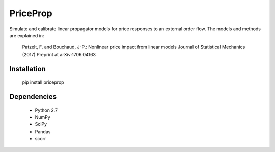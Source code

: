 PriceProp
=========

Simulate and calibrate linear propagator models for price responses to an
external order flow. The models and methods are explained in:
	
    Patzelt, F. and Bouchaud, J-P.:
    Nonlinear price impact from linear models
    Journal of Statistical Mechanics (2017)
    Preprint at arXiv:1706.04163
    

Installation
------------

	pip install priceprop
	
	
Dependencies
------------

	- Python 2.7
	- NumPy
	- SciPy
	- Pandas
	- scorr
